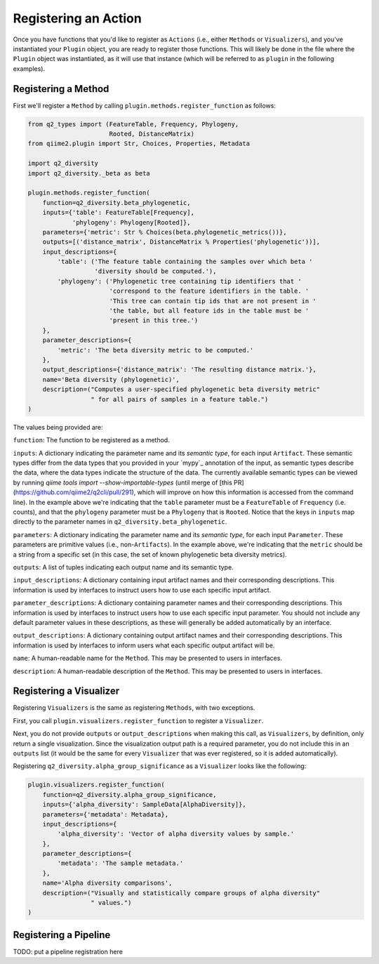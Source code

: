 Registering an Action
#####################

Once you have functions that you'd like to register as ``Actions`` (i.e., either ``Methods`` or ``Visualizers``), and you've instantiated your ``Plugin`` object, you are ready to register those functions. This will likely be done in the file where the ``Plugin`` object was instantiated, as it will use that instance (which will be referred to as ``plugin`` in the following examples).

Registering a Method
++++++++++++++++++++

First we'll register a ``Method`` by calling ``plugin.methods.register_function`` as follows:

.. code-block:: python

   from q2_types import (FeatureTable, Frequency, Phylogeny,
                         Rooted, DistanceMatrix)
   from qiime2.plugin import Str, Choices, Properties, Metadata

   import q2_diversity
   import q2_diversity._beta as beta

   plugin.methods.register_function(
       function=q2_diversity.beta_phylogenetic,
       inputs={'table': FeatureTable[Frequency],
               'phylogeny': Phylogeny[Rooted]},
       parameters={'metric': Str % Choices(beta.phylogenetic_metrics())},
       outputs=[('distance_matrix', DistanceMatrix % Properties('phylogenetic'))],
       input_descriptions={
           'table': ('The feature table containing the samples over which beta '
                     'diversity should be computed.'),
           'phylogeny': ('Phylogenetic tree containing tip identifiers that '
                         'correspond to the feature identifiers in the table. '
                         'This tree can contain tip ids that are not present in '
                         'the table, but all feature ids in the table must be '
                         'present in this tree.')
       },
       parameter_descriptions={
           'metric': 'The beta diversity metric to be computed.'
       },
       output_descriptions={'distance_matrix': 'The resulting distance matrix.'},
       name='Beta diversity (phylogenetic)',
       description=("Computes a user-specified phylogenetic beta diversity metric"
                    " for all pairs of samples in a feature table.")
   )

The values being provided are:

``function``: The function to be registered as a method.

``inputs``: A dictionary indicating the parameter name and its *semantic type*, for each input ``Artifact``. These semantic types differ from the data types that you provided in your `mypy`_ annotation of the input, as semantic types describe the data, where the data types indicate the structure of the data. The currently available semantic types can be viewed by running `qiime tools import --show-importable-types` (until merge of [this PR](https://github.com/qiime2/q2cli/pull/291), which will improve on how this information is accessed from the command line). In the example above we're indicating that the ``table`` parameter must be a ``FeatureTable`` of ``Frequency`` (i.e. counts), and that the ``phylogeny`` parameter must be a ``Phylogeny`` that is ``Rooted``.  Notice that the keys in ``inputs`` map directly to the parameter names in ``q2_diversity.beta_phylogenetic``.

``parameters``: A dictionary indicating the parameter name and its *semantic type*, for each input ``Parameter``. These parameters are primitive values (i.e., non-``Artifacts``). In the example above, we're indicating that the ``metric`` should be a string from a specific set (in this case, the set of known phylogenetic beta diversity metrics).

``outputs``: A list of tuples indicating each output name and its semantic type.

``input_descriptions``: A dictionary containing input artifact names and their corresponding descriptions. This information is used by interfaces to instruct users how to use each specific input artifact.

``parameter_descriptions``: A dictionary containing parameter names and their corresponding descriptions. This information is used by interfaces to instruct users how to use each specific input parameter. You should not include any default parameter values in these descriptions, as these will generally be added automatically by an interface.

``output_descriptions``: A dictionary containing output artifact names and their corresponding descriptions. This information is used by interfaces to inform users what each specific output artifact will be.

``name``: A human-readable name for the ``Method``. This may be presented to users in interfaces.

``description``: A human-readable description of the ``Method``. This may be presented to users in interfaces.

Registering a Visualizer
++++++++++++++++++++++++

Registering ``Visualizers`` is the same as registering ``Methods``, with two exceptions.

First, you call ``plugin.visualizers.register_function`` to register a ``Visualizer``.

Next, you do not provide ``outputs`` or ``output_descriptions`` when making this call, as ``Visualizers``, by definition, only return a single visualization. Since the visualization output path is a required parameter, you do not include this in an ``outputs`` list (it would be the same for every ``Visualizer`` that was ever registered, so it is added automatically).

Registering ``q2_diversity.alpha_group_significance`` as a ``Visualizer`` looks like the following:

.. code-block:: python

   plugin.visualizers.register_function(
       function=q2_diversity.alpha_group_significance,
       inputs={'alpha_diversity': SampleData[AlphaDiversity]},
       parameters={'metadata': Metadata},
       input_descriptions={
           'alpha_diversity': 'Vector of alpha diversity values by sample.'
       },
       parameter_descriptions={
           'metadata': 'The sample metadata.'
       },
       name='Alpha diversity comparisons',
       description=("Visually and statistically compare groups of alpha diversity"
                    " values.")
   )

Registering a Pipeline
++++++++++++++++++++++

TODO: put a pipeline registration here
